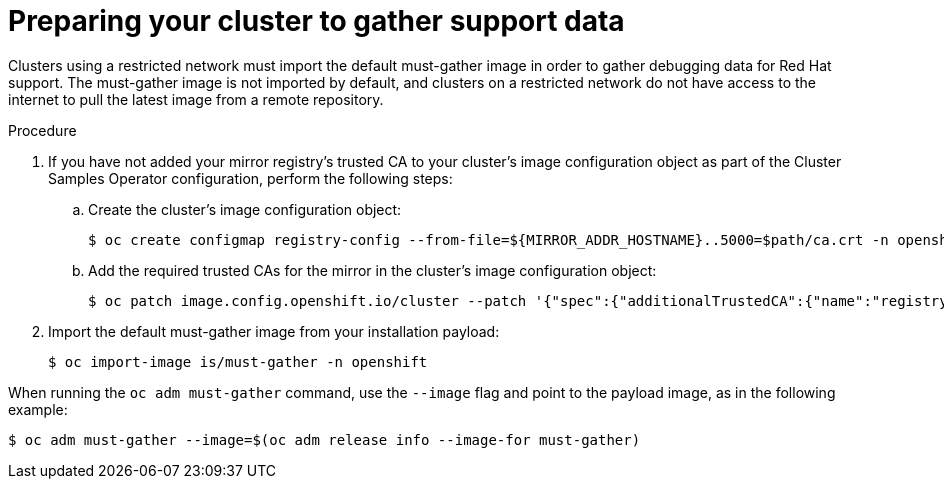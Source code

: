 // Module included in the following assemblies:
//
// * post_installation_configuration/cluster-tasks.adoc

:_content-type: PROCEDURE
[id="installation-preparing-restricted-cluster-to-gather-support-data_{context}"]
= Preparing your cluster to gather support data

Clusters using a restricted network must import the default must-gather image in order to gather debugging data for Red Hat support. The must-gather image is not imported by default, and clusters on a restricted network do not have access to the internet to pull the latest image from a remote repository.

.Procedure

. If you have not added your mirror registry's trusted CA to your cluster's image configuration object as part of the Cluster Samples Operator configuration, perform the following steps:
.. Create the cluster's image configuration object:
+
[source,terminal]
----
$ oc create configmap registry-config --from-file=${MIRROR_ADDR_HOSTNAME}..5000=$path/ca.crt -n openshift-config
----

.. Add the required trusted CAs for the mirror in the cluster's image
configuration object:
+
[source,terminal]
----
$ oc patch image.config.openshift.io/cluster --patch '{"spec":{"additionalTrustedCA":{"name":"registry-config"}}}' --type=merge
----

. Import the default must-gather image from your installation payload:
+
[source,terminal]
----
$ oc import-image is/must-gather -n openshift
----

When running the `oc adm must-gather` command, use the `--image` flag and point to the payload image, as in the following example:
[source,terminal]
----
$ oc adm must-gather --image=$(oc adm release info --image-for must-gather)
----
